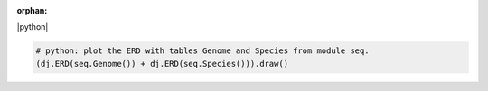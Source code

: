 :orphan:

|python|

.. code-block:: python

    # python: plot the ERD with tables Genome and Species from module seq.
    (dj.ERD(seq.Genome()) + dj.ERD(seq.Species())).draw()


